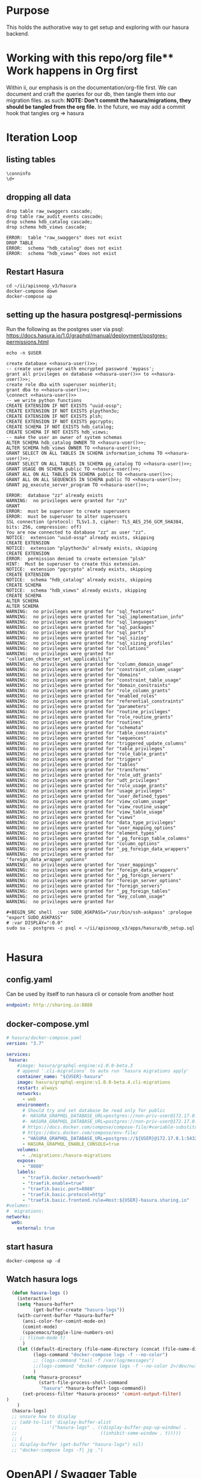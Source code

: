 #+NAME: META
#+TODO: TODO(t) NEXT(n) IN-PROGRESS(i) BLOCKED(b) | TADA(d)

* Purpose
  This holds the authorative way to get setup and exploring with our hasura backend.

* Working with this repo/org file** Work happens in Org first
   Within ii, our emphasis is on the documentation/org-file first.  
   We can document and craft the queries for our db, then tangle them into our migration files.
   as such: 
   *NOTE: Don't commit the hasura/migrations, they should be tangled from the org file.*
   In the future, we may add a commit hook that tangles org => hasura
* Iteration Loop
** listing tables
#+BEGIN_SRC sql-mode
\conninfo
\d+
#+END_SRC

#+RESULTS:
#+begin_src sql-mode
You are connected to database "zz" as user "zz" on host "172.17.0.1" at port "5432".
SSL connection (protocol: TLSv1.3, cipher: TLS_AES_256_GCM_SHA384, bits: 256, compression: off)
Did not find any relations.
#+end_src

** dropping all data
#+NAME: do not run
#+BEGIN_SRC sql-mode :eval ask
  drop table raw_swaggers cascade;
  drop table raw_audit_events cascade;
  drop schema hdb_catalog cascade;
  drop schema hdb_views cascade;
#+END_SRC

#+RESULTS: do not run
#+begin_src sql-mode
ERROR:  table "raw_swaggers" does not exist
DROP TABLE
ERROR:  schema "hdb_catalog" does not exist
ERROR:  schema "hdb_views" does not exist
#+end_src

** Restart Hasura
   #+BEGIN_SRC tmate
     cd ~/ii/apisnoop_v3/hasura
     docker-compose down
     docker-compose up
   #+END_SRC

** setting up the hasura postgresql-permissions
   
Run the following as the postgres user via psql:
https://docs.hasura.io/1.0/graphql/manual/deployment/postgres-permissions.html

#+NAME: hasura-user
#+BEGIN_SRC shell :results silent
echo -n $USER
#+END_SRC

#+NAME: create database and granting all privs to a user
#+BEGIN_SRC sql-mode :noweb yes :tangle ../apps/hasura/db_setup.sql
create database <<hasura-user()>>;
-- create user myuser with encrypted password 'mypass';
grant all privileges on database <<hasura-user()>> to <<hasura-user()>>;
create role dba with superuser noinherit;
grant dba to <<hasura-user()>>;
\connect <<hasura-user()>>
-- we write python functions
CREATE EXTENSION IF NOT EXISTS "uuid-ossp";
CREATE EXTENSION IF NOT EXISTS plpython3u;
CREATE EXTENSION IF NOT EXISTS plsh;
CREATE EXTENSION IF NOT EXISTS pgcrypto;
CREATE SCHEMA IF NOT EXISTS hdb_catalog;
CREATE SCHEMA IF NOT EXISTS hdb_views;
-- make the user an owner of system schemas
ALTER SCHEMA hdb_catalog OWNER TO <<hasura-user()>>;
ALTER SCHEMA hdb_views OWNER TO <<hasura-user()>>;
GRANT SELECT ON ALL TABLES IN SCHEMA information_schema TO <<hasura-user()>>;
GRANT SELECT ON ALL TABLES IN SCHEMA pg_catalog TO <<hasura-user()>>;
GRANT USAGE ON SCHEMA public TO <<hasura-user()>>;
GRANT ALL ON ALL TABLES IN SCHEMA public TO <<hasura-user()>>;
GRANT ALL ON ALL SEQUENCES IN SCHEMA public TO <<hasura-user()>>;
GRANT pg_execute_server_program TO <<hasura-user()>>;
#+END_SRC

#+RESULTS: create database and granting all privs to a user
#+begin_src sql-mode
ERROR:  database "zz" already exists
WARNING:  no privileges were granted for "zz"
GRANT
ERROR:  must be superuser to create superusers
ERROR:  must be superuser to alter superusers
SSL connection (protocol: TLSv1.3, cipher: TLS_AES_256_GCM_SHA384, bits: 256, compression: off)
You are now connected to database "zz" as user "zz".
NOTICE:  extension "uuid-ossp" already exists, skipping
CREATE EXTENSION
NOTICE:  extension "plpython3u" already exists, skipping
CREATE EXTENSION
ERROR:  permission denied to create extension "plsh"
HINT:  Must be superuser to create this extension.
NOTICE:  extension "pgcrypto" already exists, skipping
CREATE EXTENSION
NOTICE:  schema "hdb_catalog" already exists, skipping
CREATE SCHEMA
NOTICE:  schema "hdb_views" already exists, skipping
CREATE SCHEMA
ALTER SCHEMA
ALTER SCHEMA
WARNING:  no privileges were granted for "sql_features"
WARNING:  no privileges were granted for "sql_implementation_info"
WARNING:  no privileges were granted for "sql_languages"
WARNING:  no privileges were granted for "sql_packages"
WARNING:  no privileges were granted for "sql_parts"
WARNING:  no privileges were granted for "sql_sizing"
WARNING:  no privileges were granted for "sql_sizing_profiles"
WARNING:  no privileges were granted for "collations"
WARNING:  no privileges were granted for "collation_character_set_applicability"
WARNING:  no privileges were granted for "column_domain_usage"
WARNING:  no privileges were granted for "constraint_column_usage"
WARNING:  no privileges were granted for "domains"
WARNING:  no privileges were granted for "constraint_table_usage"
WARNING:  no privileges were granted for "domain_constraints"
WARNING:  no privileges were granted for "role_column_grants"
WARNING:  no privileges were granted for "enabled_roles"
WARNING:  no privileges were granted for "referential_constraints"
WARNING:  no privileges were granted for "parameters"
WARNING:  no privileges were granted for "routine_privileges"
WARNING:  no privileges were granted for "role_routine_grants"
WARNING:  no privileges were granted for "routines"
WARNING:  no privileges were granted for "schemata"
WARNING:  no privileges were granted for "table_constraints"
WARNING:  no privileges were granted for "sequences"
WARNING:  no privileges were granted for "triggered_update_columns"
WARNING:  no privileges were granted for "table_privileges"
WARNING:  no privileges were granted for "role_table_grants"
WARNING:  no privileges were granted for "triggers"
WARNING:  no privileges were granted for "tables"
WARNING:  no privileges were granted for "transforms"
WARNING:  no privileges were granted for "role_udt_grants"
WARNING:  no privileges were granted for "udt_privileges"
WARNING:  no privileges were granted for "role_usage_grants"
WARNING:  no privileges were granted for "usage_privileges"
WARNING:  no privileges were granted for "user_defined_types"
WARNING:  no privileges were granted for "view_column_usage"
WARNING:  no privileges were granted for "view_routine_usage"
WARNING:  no privileges were granted for "view_table_usage"
WARNING:  no privileges were granted for "views"
WARNING:  no privileges were granted for "data_type_privileges"
WARNING:  no privileges were granted for "user_mapping_options"
WARNING:  no privileges were granted for "element_types"
WARNING:  no privileges were granted for "_pg_foreign_table_columns"
WARNING:  no privileges were granted for "column_options"
WARNING:  no privileges were granted for "_pg_foreign_data_wrappers"
WARNING:  no privileges were granted for "foreign_data_wrapper_options"
WARNING:  no privileges were granted for "user_mappings"
WARNING:  no privileges were granted for "foreign_data_wrappers"
WARNING:  no privileges were granted for "_pg_foreign_servers"
WARNING:  no privileges were granted for "foreign_server_options"
WARNING:  no privileges were granted for "foreign_servers"
WARNING:  no privileges were granted for "_pg_foreign_tables"
WARNING:  no privileges were granted for "key_column_usage"
WARNING:  no privileges were granted for 
#+end_src

#+NAME: as posgres admin, setup hasura user and db
#+BEGIN_SRC tmate
#+BEGIN_SRC shell  :var SUDO_ASKPASS="/usr/bin/ssh-askpass" :prologue "export SUDO_ASKPASS"
# :var DISPLAY=":0.0"
sudo su - postgres -c psql < ~/ii/apisnoop_v3/apps/hasura/db_setup.sql
#+END_SRC

#+RESULTS: as posgres admin, setup hasura user and db
#+begin_EXAMPLE
#+end_EXAMPLE

* Hasura
** config.yaml

Can be used by itself to run hasura cli or console from another host

#+BEGIN_SRC yaml :tangle ../apps/hasura/config.yaml
endpoint: http://sharing.io:8888
#+END_SRC

** docker-compose.yml
#+BEGIN_SRC yaml :tangle ../apps/hasura/docker-compose.yaml
  # hasura/docker-compose.yaml
  version: "3.7"

  services:
   hasura:
      #image: hasura/graphql-engine:v1.0.0-beta.3
      # append '.cli-migrations' to auto run 'hasura migrations apply'
      container_name: "${USER}-hasura"
      image: hasura/graphql-engine:v1.0.0-beta.4.cli-migrations
      restart: always
      networks:
        - web
      environment:
        # Should try and set database be read only for public
        #- HASURA_GRAPHQL_DATABASE_URL=postgres://non-priv-user@172.17.0.1:5432/database-name
        #- HASURA_GRAPHQL_DATABASE_URL=postgres://non-priv-user@172.17.0.1:5432/$OUTER-USER
        # https://docs.docker.com/compose/compose-file/#variable-substitution
        # https://docs.docker.com/compose/env-file/
        - "HASURA_GRAPHQL_DATABASE_URL=postgres://${USER}@172.17.0.1:5432/${USER}"
        - HASURA_GRAPHQL_ENABLE_CONSOLE=true
      volumes:
        - ./migrations:/hasura-migrations
      expose:
        - "8080"
      labels:
        - "traefik.docker.network=web"
        - "traefik.enable=true"
        - "traefik.basic.port=8080"
        - "traefik.basic.protocol=http"
        - "traefik.basic.frontend.rule=Host:${USER}-hasura.sharing.io"
  #volumes:
  #  migrations:
  networks:
    web:
      external: true
#+END_SRC

** start hasura

#+BEGIN_SRC shell :dir hasura
docker-compose up -d
#+END_SRC

#+RESULTS:
#+begin_EXAMPLE
#+end_EXAMPLE
** Watch hasura logs

#+BEGIN_SRC emacs-lisp
    (defun hasura-logs ()
      (interactive)
      (setq *hasura-buffer*
            (get-buffer-create "hasura-logs"))
      (with-current-buffer *hasura-buffer*
        (ansi-color-for-comint-mode-on)
        (comint-mode)
        (spacemacs/toggle-line-numbers-on)
       ;; (linum-mode t)
        )
      (let ((default-directory (file-name-directory (concat (file-name-directory buffer-file-name) "../hasura/")))
            (logs-command "docker-compose logs -f --no-color")
            ;; (logs-command "tail -f /var/log/messages")
            ;;(logs-command "docker-compose logs -f --no-color 2>/dev/null | sed 's:hasura_1  | ::g' | grep '^{' | jq .")
            )
        (setq *hasura-process*
              (start-file-process-shell-command
               "hasura" *hasura-buffer* logs-command))
        (set-process-filter *hasura-process* 'comint-output-filter)
  )
      )
    (hasura-logs)
    ;; unsure how to display
    ;; (add-to-list 'display-buffer-alist
    ;;            '("hasura-logs" . ((display-buffer-pop-up-window) .
    ;;                               ((inhibit-same-window . t)))))
    ;; (
    ;; display-buffer (get-buffer "hasura-logs") nil)
    ;; "docker-compose logs -f| jq .")
#+END_SRC

#+RESULTS:
#+begin_src emacs-lisp
comint-output-filter
#+end_src

* OpenAPI / Swagger Table
** swagger.json

#+NAME: raw_swaggers
#+BEGIN_SRC sql-mode :tangle ../apps/hasura/migrations/100_table_raw_swaggers.up.sql
CREATE TABLE raw_swaggers (
    id int GENERATED BY DEFAULT AS IDENTITY PRIMARY KEY,
    ingested_at timestamp DEFAULT CURRENT_TIMESTAMP,
    -- version text NOT NULL,
    -- definition_id text NOT NULL,
    data jsonb NOT NULL
);
#+END_SRC

#+RESULTS: raw_swaggers
#+begin_src sql-mode
ERROR:  relation "raw_swaggers" already exists
#+end_src

#+NAME: track raw_swaggers
#+BEGIN_SRC yaml :tangle ../apps/hasura/migrations/100_table_raw_swaggers.up.yaml
- type: track_table
  args:
    schema: public
    name: raw_swaggers
#+END_SRC

** load swagger via curl

#+NAME: load_swagger_via_curl.py
#+BEGIN_SRC python :eval never
  # should probably sanitize branch_or_tag
  try:
      from string import Template
      sql = Template("copy raw_swaggers (data) FROM PROGRAM '$curl' (DELIMITER e'\x02', FORMAT 'csv', QUOTE e'\x01');").substitute(
          curl =  f'curl https://raw.githubusercontent.com/kubernetes/kubernetes/{branch_or_tag}/api/openapi-spec/swagger.json | jq -c .'
      )
      rv = plpy.execute(sql)
      return "it worked"
  except:
      return "something went wrong"
#+END_SRC

#+NAME: load_swagger_via_curl.sql
#+BEGIN_SRC sql-mode :noweb yes :tangle ../apps/hasura/migrations/120_function_load_swagger_via_curl.up.sql
  set role dba;
  CREATE OR REPLACE FUNCTION load_swagger_via_curl(branch_or_tag text)
  RETURNS text AS $$
  <<load_swagger_via_curl.py>>
  $$ LANGUAGE plpython3u ;
  reset role;
#+END_SRC

#+RESULTS: load_swagger_via_curl.sql
#+begin_src sql-mode
SET
hh$# hh$# hh$# hh$# hh$# hh$# hh$# hh$# hh$# hh$# hh$# CREATE FUNCTION
RESET
#+end_src

#+BEGIN_SRC sql-mode :noweb yes :tangle ../apps/hasura/migrations/130_populate_swaggers.up.sql
  delete from raw_swaggers;
  select * from load_swagger_via_curl('master');
  -- select * from load_swagger_via_curl('release-1.15');
  -- select * from load_swagger_via_curl('release-1.14');
  -- select * from load_swagger_via_curl('release-1.13');
  -- select * from load_swagger_via_curl('release-1.12');
  -- select * from load_swagger_via_curl('release-1.11');
  -- select * from load_swagger_via_curl('release-1.10');
#+END_SRC

#+RESULTS:
#+begin_src sql-mode
DELETE 1
#+end_src

#+BEGIN_SRC sql-mode
  select count(*) from raw_swaggers;
#+END_SRC

#+RESULTS:
#+begin_src sql-mode
 count 
-------
     1
(1 row)

#+end_src

#+BEGIN_SRC sql-mode
\dt+
#+END_SRC

#+RESULTS:
#+begin_src sql-mode
                      List of relations
 Schema |     Name     | Type  | Owner | Size  | Description 
--------+--------------+-------+-------+-------+-------------
 public | raw_swaggers | table | zz    | 13 MB | 
(1 row)

#+end_src

* Audit Events JSONB Table
** raw_audit_events

#+NAME: raw_audit_events
#+BEGIN_SRC sql-mode :tangle ../apps/hasura/migrations/220_table_raw_audit_events.up.sql
DROP TABLE raw_audit_events;
CREATE TABLE raw_audit_events (
    id int GENERATED BY DEFAULT AS IDENTITY PRIMARY KEY,
    ingested_at timestamp DEFAULT CURRENT_TIMESTAMP,
    bucket text,
    job text,
    data jsonb NOT NULL
);
#+END_SRC

#+RESULTS: raw_audit_events
#+begin_src sql-mode
DROP TABLE
#+end_src

#+NAME: track raw_audit_events
#+BEGIN_SRC yaml :tangle ../apps/hasura/migrations/220_table_raw_audit_events.up.yaml
- type: track_table
  args:
    schema: public
    name: raw_audit_events
#+END_SRC

** load audit_events_via local cli

#+BEGIN_SRC sql-mode
  \d raw_audit_events;
  -- delete from raw_audit_events;
#+END_SRC

#+RESULTS:
#+begin_src sql-mode
                                 Table "public.raw_audit_events"
   Column    |            Type             | Collation | Nullable |           Default            
-------------+-----------------------------+-----------+----------+------------------------------
 id          | integer                     |           | not null | generated always as identity
 ingested_at | timestamp without time zone |           |          | CURRENT_TIMESTAMP
 bucket      | text                        |           |          | 
 job         | text                        |           |          | 
 data        | jsonb                       |           | not null | 
Indexes:
    "raw_audit_events_pkey" PRIMARY KEY, btree (id)

#+end_src


#+NAME: load_audit_events.sh
#+BEGIN_SRC shell :var AUDIT_LOG="../data/artifacts/ci-kubernetes-e2e-gci-gce/1134962072287711234/combined-audit.log"
  SQL="
  CREATE TEMPORARY TABLE raw_audit_events_import (data jsonb not null) ;
  copy raw_audit_events_import (data)
  FROM STDIN (DELIMITER e'\x02', FORMAT 'csv', QUOTE e'\x01');
  INSERT INTO raw_audit_events(data, bucket, job)
  SELECT data, 'ci-kubernetes-e2e-gci-gce', '1134962072287711234'
  FROM raw_audit_events_import;
  "
  cat $AUDIT_LOG | psql -c "$SQL"
#+END_SRC

#+RESULTS: load_audit_events.sh
#+begin_EXAMPLE
INSERT 0 313431
#+end_EXAMPLE

#+BEGIN_SRC sql-mode
  select distinct bucket, job from raw_audit_events;
#+END_SRC

#+RESULTS:
#+begin_src sql-mode
 bucket  | job  
---------+------
 bucket1 | job1
(1 row)

#+end_src

#+BEGIN_SRC sql-mode
\dt+
#+END_SRC

#+RESULTS:
#+begin_src sql-mode
                          List of relations
 Schema |       Name       | Type  | Owner |    Size    | Description 
--------+------------------+-------+-------+------------+-------------
 public | audit_events     | table | zz    | 8192 bytes | 
 public | raw_audit_events | table | zz    | 376 MB     | 
 public | raw_swaggers     | table | zz    | 1752 kB    | 
(3 rows)

#+end_src

* requestObjects
** columns
*** requestkind
#+NAME: requestObject.kind
#+BEGIN_SRC sql-mode
    requestkind text NOT NULL,
#+END_SRC

**** Examples
#+BEGIN_SRC json
"requestObject": {
    "kind": "SubjectAccessReview",
#+END_SRC

#+BEGIN_SRC shell
cat kube-apiserver-audit.log | jq  -r .requestObject.kind | sort | uniq > kinds.txt
cat kube-apiserver-audit.log | jq  -r .responseObject.kind | sort | uniq > rkinds.txt
diff kinds.txt rkinds.txt
#+END_SRC

Only requestObjects include Binding, DeleteOptions, and DeploymentRollback
Only responsesObjects include Status and TokenRequest

#+BEGIN_SRC diff
2d1
< Binding
12d10
< DeleteOptions
14d11
< DeploymentRollback
39a37
> Status
41a40
> TokenRequest
#+END_SRC

*** requestapiversion
#+NAME: requestObject.apiVersion
#+BEGIN_SRC sql-mode
  requestapiversion text NOT NULL,
#+END_SRC
Might be tied to level = request, response etc
**** examples
#+BEGIN_SRC json
"requestObject": {
    "apiVersion": "authorization.k8s.io/v1",
#+END_SRC

I'm not sure here, but I feel like we should only be looking at RequestResponse... not all three.
Huh, that was wrong.. the counts differ wildly:

*** requestmeta
#+NAME: requestObject.metadata
#+BEGIN_SRC sql-mode
  requestmeta jsonb NOT NULL,
#+END_SRC
**** examples
#+BEGIN_SRC json
"requestObject": {
    "metadata": {
      "creationTimestamp": null
    },
#+END_SRC
*** requestspec
#+NAME: requestObject.spec
#+BEGIN_SRC sql-mode
  requestspec jsonb NOT NULL,
#+END_SRC
**** examples
#+BEGIN_SRC json
"requestObject": {
    "spec": {
      "resourceAttributes": {
        "namespace": "kubernetes-dashboard-6069",
        "verb": "use",
        "group": "extensions",
        "resource": "podsecuritypolicies",
        "name": "e2e-test-privileged-psp"
      },
      "user": "system:serviceaccount:kubernetes-dashboard-6069:default"
    },
#+END_SRC
*** requeststatus
#+NAME: requestObject.status
#+BEGIN_SRC sql-mode
  requeststatus jsonb NOT NULL,
#+END_SRC
**** examples
#+BEGIN_SRC json
  "responseObject": {
    "status": {
      "allowed": true,
      "reason": "RBAC: allowed by RoleBinding \"kubernetes-dashboard-6069--e2e-test-privileged-psp/kubernetes-dashboard-6069\" of ClusterRole \"e2e-test-privileged-psp\" to ServiceAccount \"default/kubernetes-dashboard-6069\""
    }
#+END_SRC

** table

We'll just load these as jsonb into the main audit_events table.

From https://kubernetes.io/docs/reference/generated/kubernetes-api/v1.15/

#+BEGIN_EXAMPLE
Resource objects typically have 3 components:

Resource ObjectMeta: This is metadata about the resource, such as its name, type, api version, annotations, and labels. This contains fields that maybe updated both by the end user and the system (e.g. annotations).

ResourceSpec: This is defined by the user and describes the desired state of system. Fill this in when creating or updating an object.

ResourceStatus: This is filled in by the server and reports the current state of the system. In most cases, users don't need to change this.
#+END_EXAMPLE



These have more information
#+BEGIN_SRC json
"requestObject": {
    "kind": "SubjectAccessReview",
    "apiVersion": "authorization.k8s.io/v1",
    "metadata": {
      "creationTimestamp": null
    },
    "spec": {
      "resourceAttributes": {
        "namespace": "kubernetes-dashboard-6069",
        "verb": "use",
        "group": "extensions",
        "resource": "podsecuritypolicies",
        "name": "e2e-test-privileged-psp"
      },
      "user": "system:serviceaccount:kubernetes-dashboard-6069:default"
    },
    "status": {
      "allowed": false
    }
  },
#+END_SRC

* responseObjects
** columns
*** responsekind
#+NAME: responseObject.kind
#+BEGIN_SRC sql-mode
    responsekind text NOT NULL,
#+END_SRC

**** Examples
#+BEGIN_SRC json
"responseObject": {
    "kind": "SubjectAccessReview",
#+END_SRC

#+BEGIN_SRC shell
cat kube-apiserver-audit.log | jq  -r .responseObject.kind | sort | uniq > kinds.txt
cat kube-apiserver-audit.log | jq  -r .responseObject.kind | sort | uniq > rkinds.txt
diff kinds.txt rkinds.txt
#+END_SRC

Only responseObjects include Binding, DeleteOptions, and DeploymentRollback
Only responsesObjects include Status and TokenResponse

#+BEGIN_SRC diff
2d1
< Binding
12d10
< DeleteOptions
14d11
< DeploymentRollback
39a37
> Status
41a40
> TokenResponse
#+END_SRC

*** responseapiversion
#+NAME: responseObject.apiVersion
#+BEGIN_SRC sql-mode
  responseapiversion text NOT NULL,
#+END_SRC
Might be tied to level = response, response etc
**** examples
#+BEGIN_SRC json
"responseObject": {
    "apiVersion": "authorization.k8s.io/v1",
#+END_SRC

I'm not sure here, but I feel like we should only be looking at ResponseResponse... not all three.
Huh, that was wrong.. the counts differ wildly:

*** responsemeta
#+NAME: responseObject.metadata
#+BEGIN_SRC sql-mode
  responsemeta jsonb NOT NULL,
#+END_SRC
**** examples
#+BEGIN_SRC json
"responseObject": {
    "metadata": {
      "creationTimestamp": null
    },
#+END_SRC
*** responsespec
#+NAME: responseObject.spec
#+BEGIN_SRC sql-mode
  responsespec jsonb NOT NULL,
#+END_SRC
**** examples
#+BEGIN_SRC json
"responseObject": {
    "spec": {
      "resourceAttributes": {
        "namespace": "kubernetes-dashboard-6069",
        "verb": "use",
        "group": "extensions",
        "resource": "podsecuritypolicies",
        "name": "e2e-test-privileged-psp"
      },
      "user": "system:serviceaccount:kubernetes-dashboard-6069:default"
    },
#+END_SRC
*** responsestatus
#+NAME: responseObject.status
#+BEGIN_SRC sql-mode
  responsestatus jsonb NOT NULL,
#+END_SRC
**** examples
#+BEGIN_SRC json
  "responseObject": {
    "status": {
      "allowed": true,
      "reason": "RBAC: allowed by RoleBinding \"kubernetes-dashboard-6069--e2e-test-privileged-psp/kubernetes-dashboard-6069\" of ClusterRole \"e2e-test-privileged-psp\" to ServiceAccount \"default/kubernetes-dashboard-6069\""
    }
#+END_SRC

** Notes
#+BEGIN_SRC json
  "responseObject": {
    "kind": "SubjectAccessReview",
    "apiVersion": "authorization.k8s.io/v1",
    "metadata": {
      "creationTimestamp": null
    },
    "spec": {
      "resourceAttributes": {
        "namespace": "kubernetes-dashboard-6069",
        "verb": "use",
        "group": "extensions",
        "resource": "podsecuritypolicies",
        "name": "e2e-test-privileged-psp"
      },
      "user": "system:serviceaccount:kubernetes-dashboard-6069:default"
    },
    "status": {
      "allowed": true,
      "reason": "RBAC: allowed by RoleBinding \"kubernetes-dashboard-6069--e2e-test-privileged-psp/kubernetes-dashboard-6069\" of ClusterRole \"e2e-test-privileged-psp\" to ServiceAccount \"default/kubernetes-dashboard-6069\""
    }
  },
#+END_SRC

* Operation Views
** api_operations view
*** regex_from_path function
#+NAME: regex_from_path.py
#+BEGIN_SRC python :eval never
  import re
  if path is None:
    return None
  K8S_PATH_VARIABLE_PATTERN = re.compile("{(path)}$")
  VARIABLE_PATTERN = re.compile("{([^}]+)}")
  path_regex = K8S_PATH_VARIABLE_PATTERN.sub("(.*)", path).rstrip('/')
  path_regex = VARIABLE_PATTERN.sub("([^/]*)", path_regex).rstrip('/')
  if not path_regex.endswith(")") and not path_regex.endswith("?"): 
      path_regex += "([^/]*)"
  if path_regex.endswith("proxy"): 
      path_regex += "/?$"
  else:
      path_regex += "$"
  return path_regex
#+END_SRC

#+NAME: regex_from_path.sql
#+BEGIN_SRC sql-mode :noweb yes :tangle ../apps/hasura/migrations/145_function_regex_from_path.up.sql
  set role dba;
  CREATE OR REPLACE FUNCTION regex_from_path(path text)
  RETURNS text AS $$
  <<regex_from_path.py>>
  $$ LANGUAGE plpython3u ;
  reset role;
#+END_SRC

*** api_operations view
    This grabs the 'paths' section of our swagger.json, where each path contains operation Id, tags, schemes, etc.
#+NAME: api_operations view
#+BEGIN_SRC sql-mode :eval never-export :tangle ../apps/hasura/migrations/150_view_api_operations.up.sql
  CREATE OR REPLACE VIEW "public"."api_operations" AS 
    SELECT raw_swaggers.id AS raw_swagger_id,
           paths.key AS path,
           regex_from_path(paths.key) as regex,
           d.key AS method,
           (d.value ->> 'operationId'::text) AS operation_id,
           ((d.value -> 'x-kubernetes-group-version-kind'::text) ->> 'group'::text) AS k8s_group,
           ((d.value -> 'x-kubernetes-group-version-kind'::text) ->> 'version'::text) AS k8s_version,
           ((d.value -> 'x-kubernetes-group-version-kind'::text) ->> 'kind'::text) AS k8s_kind,
           (d.value ->> 'description'::text) AS description,
           (d.value ->> 'x-kubernetes-action'::text) AS x_kubernetes_action,
           (d.value -> 'consumes'::text) AS consumes,
           (d.value -> 'responses'::text) AS responses,
           (d.value -> 'parameters'::text) AS parameters,
           (lower((d.value ->> 'description'::text)) ~~ '%deprecated%'::text) AS deprecated,
           split_part((cat_tag.value ->> 0), '_'::text, 1) AS category,
           string_agg(btrim((jsonstring.value)::text, '"'::text), ', '::text) AS tags,
           string_agg(btrim((schemestring.value)::text, '"'::text), ', '::text) AS schemes
      FROM raw_swaggers
      , jsonb_each((raw_swaggers.data -> 'paths'::text)) paths(key, value)
      , jsonb_each(paths.value) d(key, value)
      , jsonb_array_elements((d.value -> 'tags'::text)) cat_tag(value)
      , jsonb_array_elements((d.value -> 'tags'::text)) jsonstring(value)
      , jsonb_array_elements((d.value -> 'schemes'::text)) schemestring(value)
     GROUP BY raw_swaggers.id, paths.key, d.key, d.value, cat_tag.value
     ORDER BY paths.key;
#+END_SRC

#+RESULTS: api_operations view
#+begin_src sql-mode
CREATE VIEW
#+end_src

#+NAME: track api_operations
#+BEGIN_SRC yaml :tangle ../apps/hasura/migrations/150_view_api_operations.up.yaml
- type: track_table
  args:
    schema: public
    name: api_operations
#+END_SRC


#+NAME: possible indexes
#+BEGIN_SRC sql-mode :eval never
create index api_operations_id on api_operations(id);
create index api_operations_method on api_operations(method);
create index api_operations_regexp on api_operations(regexp);
#+END_SRC

** api_operations_parameters view
Using our api_operations view, look into the parameters field in each one.     
#+NAME: api_operations_parameters view
#+BEGIN_SRC sql-mode :eval no-export :tangle ../apps/hasura/migrations/160_view_api_operations_parameters.up.sql
  CREATE OR REPLACE VIEW "public"."api_operations_parameters" AS 
    SELECT (param.entry ->> 'name'::text) AS name,
           (param.entry ->> 'in'::text) AS "in",
           -- for resource:
           -- if param is body in body, take its $ref from its schema
           -- otherwise, take its type
           replace(
             CASE
             WHEN ((param.entry ->> 'in'::text) = 'body'::text) 
              AND ((param.entry -> 'schema'::text) is not null)
               THEN ((param.entry -> 'schema'::text) ->> '$ref'::text)
             ELSE (param.entry ->> 'type'::text)
             END, '#/definitions/','') AS resource,
           (param.entry ->> 'description'::text) AS description,
           CASE
           WHEN ((param.entry ->> 'required'::text) = 'true') THEN true
           ELSE false
            END AS required,
           CASE
           WHEN ((param.entry ->> 'uniqueItems'::text) = 'true') THEN true
           ELSE false
           END AS unique_items,
           api_operations.raw_swagger_id,
           param.entry as entry,
           api_operations.operation_id
      FROM api_operations
           , jsonb_array_elements(api_operations.parameters) WITH ORDINALITY param(entry, index)
            WHERE api_operations.parameters IS NOT NULL;
#+END_SRC

#+RESULTS: api_operations_parameters view
#+begin_src sql-mode
CREATE VIEW
#+end_src

#+NAME: track api_operations_parameters
#+BEGIN_SRC yaml :eval no-export :tangle ../apps/hasura/migrations/160_view_api_operations_parameters.up.yaml
- type: track_table
  args:
    schema: public
    name: api_operations_parameters
#+END_SRC

** api_operations_responses view
   Similar to parameters, within each of the paths of the swagger.json, there is a responses field.  We are listing the values within this field.
   
#+NAME: Responses View
#+BEGIN_SRC sql-mode :eval no-export :tangle ../apps/hasura/migrations/180_view_api_operations_responses.up.sql
  CREATE OR REPLACE VIEW "public"."api_operations_responses" AS 
    SELECT d.key AS code,
           (d.value ->> 'description'::text) AS description,
           replace(
             CASE
             WHEN (((d.value -> 'schema'::text) IS NOT NULL) AND (((d.value -> 'schema'::text) -> 'type'::text) IS NOT NULL))
               THEN ((d.value -> 'schema'::text) ->> 'type'::text)
             WHEN (((d.value -> 'schema'::text) IS NOT NULL) AND (((d.value -> 'schema'::text) -> '$ref'::text) IS NOT NULL))
               THEN ((d.value -> 'schema'::text) ->> '$ref'::text)
             ELSE NULL::text
             END, '#/definitions/','') AS resource,
             api_operations.operation_id,
             api_operations.raw_swagger_id
      FROM (api_operations
            JOIN LATERAL jsonb_each(api_operations.responses) d(key, value) ON (true))
     ORDER BY (uuid_generate_v1());
#+END_SRC

#+RESULTS: Responses View
#+begin_src sql-mode
CREATE VIEW
#+end_src

#+NAME: track api_operations_responses
#+BEGIN_SRC yaml :tangle ../apps/hasura/migrations/180_view_api_operations_responses.up.yaml
- type: track_table
  args:
    schema: public
    name: api_operations_responses
#+END_SRC

* Resource Views
** api_resources view
#+NAME: api_resources view
#+BEGIN_SRC sql-mode :eval never-export :tangle ../apps/hasura/migrations/190_view_api_resources.up.sql
  CREATE VIEW "public"."api_resources" AS 
   SELECT 
      raw_swaggers.id AS raw_swagger_id,
      d.key AS name,
      (d.value ->> 'type'::text) AS resource_type,
      (((d.value -> 'x-kubernetes-group-version-kind'::text) -> 0) ->> 'group'::text) AS k8s_group,
      (((d.value -> 'x-kubernetes-group-version-kind'::text) -> 0) ->> 'version'::text) AS k8s_version,
      (((d.value -> 'x-kubernetes-group-version-kind'::text) -> 0) ->> 'kind'::text) AS k8s_kind,
      string_agg(btrim((reqstring.value)::text, '"'::text), ', '::text) AS required_params,
      (d.value ->> 'required'::text) as required_params_text,
      (d.value -> 'properties'::text) AS properties,
      d.value
     FROM raw_swaggers
       , jsonb_each((raw_swaggers.data -> 'definitions'::text)) d(key, value)
       , jsonb_array_elements((d.value -> 'required'::text)) reqstring(value)
     GROUP BY raw_swaggers.id, d.key, d.value;

#+END_SRC

#+RESULTS: api_resources view
#+begin_src sql-mode
ERROR:  relation "raw_swaggers" does not exist
LINE 13:    FROM raw_swaggers
                 ^
#+end_src

#+NAME: track api_resources
#+BEGIN_SRC yaml :tangle ../apps/hasura/migrations/190_view_api_resources.up.yaml
- type: track_table
  args:
    schema: public
    name: api_resources
#+END_SRC

** api_resources_fields view
#+NAME: Older Properties View
#+BEGIN_SRC sql-mode :eval never-export :notangle ../apps/hasura/migrations/200_view_api_resources_fields.up.sql
  -- DROP VIEW api_resources_properties;
  -- DROP MATERIALIZED VIEW api_resources_properties;
  CREATE VIEW "public"."api_resources_fields" AS 
    SELECT api_resources.id AS type_id,
           d.key AS property,
           CASE
           WHEN ((d.value ->> 'type'::text) IS NULL) THEN 'subtype'::text
           ELSE (d.value ->> 'type'::text)
             END AS param_type,
           replace(
             CASE
             WHEN ((d.value ->> 'type'::text) = 'string'::text) THEN 'string'::text
             WHEN ((d.value ->> 'type'::text) IS NULL) THEN (d.value ->> '$ref'::text)
             WHEN ((d.value ->> 'type'::text) = 'array'::text)
              AND ((d.value -> 'items'::text) ->> 'type'::text) IS NULL
               THEN ((d.value -> 'items'::text) ->> '$ref'::text)
             WHEN ((d.value ->> 'type'::text) = 'array'::text)
              AND ((d.value -> 'items'::text) ->> '$ref'::text) IS NULL
               THEN ((d.value -> 'items'::text) ->> 'type'::text)
             ELSE 'integer'::text
             END, '#/definitions/','') AS param_kind,
           (d.value ->> 'description'::text) AS description,
           (d.value ->> 'format'::text) AS format,
           (d.value ->> 'x-kubernetes-patch-merge-key'::text) AS merge_key,
           (d.value ->> 'x-kubernetes-patch-strategy'::text) AS patch_strategy,
           -- CASE
           --   WHEN d.key is null THEN false
           --   WHEN (api_resources.required_params ? d.key) THEN true
           --   ELSE false
           --     END
           --   AS required,
           -- with param type also containing array, we don't need array as a boolean
           -- CASE
           -- WHEN ((d.value ->> 'type'::text) = 'array'::text) THEN true
           -- ELSE false
           --  END AS "array"
           d.value
      FROM (api_resources
            JOIN LATERAL jsonb_each(api_resources.properties) d(key, value) ON (true))
     ORDER BY api_resources.id;
#+END_SRC

#+NAME: api_resources_fields view
#+BEGIN_SRC sql-mode :eval never-export :tangle ../apps/hasura/migrations/200_view_api_resources_fields.up.sql
  CREATE VIEW "public"."api_resources_fields" AS 
    SELECT api_resources.name as api_resource_name,
           api_resources.raw_swagger_id,
           d.key AS resource_field,
           CASE
           WHEN ((d.value ->> 'type'::text) IS NULL) THEN 'subtype'::text
           ELSE (d.value ->> 'type'::text)
             END AS param_type,
           replace(
             CASE
             WHEN ((d.value ->> 'type'::text) = 'string'::text) THEN 'string'::text
             WHEN ((d.value ->> 'type'::text) IS NULL) THEN (d.value ->> '$ref'::text)
             WHEN ((d.value ->> 'type'::text) = 'array'::text)
              AND ((d.value -> 'items'::text) ->> 'type'::text) IS NULL
               THEN ((d.value -> 'items'::text) ->> '$ref'::text)
             WHEN ((d.value ->> 'type'::text) = 'array'::text)
              AND ((d.value -> 'items'::text) ->> '$ref'::text) IS NULL
               THEN ((d.value -> 'items'::text) ->> 'type'::text)
             ELSE 'integer'::text
             END, '#/definitions/','') AS param_kind,
           (d.value ->> 'description'::text) AS description,
           (d.value ->> 'format'::text) AS format,
           (d.value ->> 'x-kubernetes-patch-merge-key'::text) AS merge_key,
           (d.value ->> 'x-kubernetes-patch-strategy'::text) AS patch_strategy,
           d.value
      FROM (api_resources
            JOIN LATERAL jsonb_each(api_resources.properties) d(key, value) ON (true));
#+END_SRC

#+NAME: track api_resources_fields
#+BEGIN_SRC yaml :tangle ../apps/hasura/migrations/200_view_api_resources_fields.up.yaml
- type: track_table
  args:
    schema: public
    name: api_resources_fields
#+END_SRC

* Over View
** TODO opname => op_param_name
** TODO opdescription => op_param_description
#+NAME: over view
#+BEGIN_SRC sql-mode :eval never-export :tangle ../apps/hasura/migrations/210_view_over.up.sql
  CREATE OR REPLACE VIEW "public"."over" AS
    SELECT
      op.name as opname,
      op.required,
      op.description as opdescription,
      o.operation_id,
      op.resource,
      r.name as resource_name,
      r.k8s_group,
      r.k8s_version,
      r.k8s_kind,
      rf.resource_field,
      rf.param_type,
      rf.param_kind,
      rf.description,
      rf.format,
      rf.merge_key,
      rf.patch_strategy
      FROM 
          api_operations_parameters op
          JOIN api_operations o ON (
            o.raw_swagger_id = op.raw_swagger_id
            AND
            o.operation_id = op.operation_id
          )
          LEFT JOIN api_resources r ON (
            op.resource = r.name
            AND
            op.raw_swagger_id = r.raw_swagger_id
            )
          LEFT JOIN api_resources_fields rf ON (
            rf.api_resource_name = r.name
            AND
            rf.raw_swagger_id = r.raw_swagger_id
          )
     ORDER BY op.name;
#+END_SRC

#+RESULTS: over view
#+begin_src sql-mode
CREATE VIEW
#+end_src

#+NAME: track over
#+BEGIN_SRC yaml :tangle ../apps/hasura/migrations/210_view_over.up.yaml
- type: track_table
  args:
    schema: public
    name: over
#+END_SRC

* IN-PROGRESS Remove interim 'operations with parameters' view
* NEXT Finish the Over View
* TODO Create Import for CSV view
  We have a file started here: [[file:test_gen.org][test_gen.org]] 
  that brings in the work devan and caleb did to pull all the tests used in a specific/commit version of k8s.
  If we can build a script for this, then we can have:
  - A test name
  - its description
  - its link to official k8s definition
  - a link to the lines of go code that define it.
  
    We can then use this as a cross refernece for any audit event that references a test.
* TODO Creating/Editing Views
* FOOTNOTES
# Local Variables:
# eval: (sql-connect "hasura" (concat "*SQL: postgres:data*"))
# End:
  
  

  

** Original Audit Events Table
*** columns
**** audit_id

 #+NAME: audit_id
 #+BEGIN_SRC sql-mode
     audit_id uuid NOT NULL,
 #+END_SRC

 This is a UUID!
 But there are multiple occurences in a single log file.

***** Examples
 #+BEGIN_SRC json
   auditID: "c0793350-e7fe-42ce-93e6-8436a0eb3b39",
 #+END_SRC
***** 285593 times each one occurs once
 #+BEGIN_SRC shell
 cat kube-apiserver-audit.log | jq .auditID | sort | uniq -c | grep -v '2 "' | wc -l
 #+END_SRC
***** 8141 times a single uuid shows up twice
 #+BEGIN_SRC shell
 cat kube-apiserver-audit.log | jq .auditID | sort | uniq -c | grep -v '1 "' | wc -l
 #+END_SRC
***** When a UUID shows up twice, the only diff is stage and stageTimestamp
 #+BEGIN_SRC shell
  cat kube-apiserver-audit.log | jq -c '. | select( .auditID | contains("ffe9adb2-6917-49ed-b823-72c4fe4355e0"))' | jq 
 #+END_SRC

   "stage": "ResponseStarted => ResponseComplete"
   "stageTimestamp": "2019-06-17T05:19:17.898138Z",

 #+BEGIN_SRC shell
 cat kube-apiserver-audit.log | jq .auditID | sort | uniq -c | grep -v '1 "' | wc -l
 #+END_SRC

**** testrun_id
 We need something to differentiate test run
 #+NAME: testrun_id
 #+BEGIN_SRC sql-mode
     testrun_id text,
 #+END_SRC
**** op_id
 #+NAME: op_id
 #+BEGIN_SRC sql-mode
     op_id text,
 #+END_SRC
**** stage
     "stage"
 #+NAME: stage
 #+BEGIN_SRC sql-mode
   stage text NOT NULL,
 #+END_SRC
**** level
 #+NAME: level
 #+BEGIN_SRC sql-mode
   level text NOT NULL,
 #+END_SRC

 level: "Request", "Metadata", "RequestResponse"

 I'm not sure here, but I feel like we should only be looking at RequestResponse... not all three.
 Huh, that was wrong.. the counts differ wildly:

***** 171724 Requests
 #+BEGIN_SRC shell
 cat kube-apiserver-audit.log | jq -c '. | select( .level | contains("Request"))' | jq -r .auditID | sort | uniq | wc -l
 #+END_SRC
***** 122010 Metadata
 #+BEGIN_SRC shell
 cat kube-apiserver-audit.log | jq -c '. | select( .level | contains("RequestResponse"))' | jq -r .auditID | sort | uniq | wc -l
 #+END_SRC

***** 26016 RequestResponse
 #+BEGIN_SRC shell
 cat kube-apiserver-audit.log | jq -c '. | select( .level | contains("RequestResponse"))' | jq -r .auditID | sort | uniq | wc -l
 #+END_SRC

**** verb
 #+NAME: verb
 #+BEGIN_SRC sql-mode
   verb text NOT NULL,
 #+END_SRC
 An http verb != endpoint verb:
 stage has quite a few values
 - create
 - delete
 - deletecollection,
 - get
 - list
 - patch
 - update
 - watch
**** request_uri
 #+NAME: request_uri
 #+BEGIN_SRC sql-mode
   request_uri text NOT NULL,
 #+END_SRC

 We'll need to use this to match against the OpenAPISpec to find the endpoint.

 request_uri: "/api/v1/namespaces/kube-system/pods/etcd-empty-dir-cleanup-bootstrap-e2e-master",
**** user_agent
 #+NAME: user_agent
 #+BEGIN_SRC sql-mode
   user_agent text,
 #+END_SRC
 For e2e.test we added support to append -- and the test name at that point it time:

 userAgent: "kubelet/v1.16.0 (linux/amd64) kubernetes/0e499be",

 It may make sense to split on '--' an store what follows as the testName.
**** test_name
 #+NAME: test_name
 #+BEGIN_SRC sql-mode
   test_name text,
 #+END_SRC

 This isn't a direct mapping, we create it if the userAgent contains '--' followed by the test name.
 For now we only see this with e2e.test.
**** request_ts
     "requestReceivedTimestamp"
 #+NAME: request_ts
 #+BEGIN_SRC sql-mode
   request_ts timestamp with time zone,
 #+END_SRC
**** stage_ts

 Noting that when we have a responseComplete, it's always paid with a responseStarted.
 The UUID and everything else is the same, other than the timestamp.
 I suspect this is only generated for requests that take a while.

 stage: "ResponseComplete", "ResponseStarted"
 #+NAME: stage_ts
 #+BEGIN_SRC sql-mode
   stage_ts timestamp with time zone,
 #+END_SRC
**** Kind / apiVersion                                               :unused:

 For every singe one the values are the same:
 kind: "Event"
 apiVersion: "audit.k8s.io/v1"

 #+NAME: kind
 #+BEGIN_SRC sql-mode
   kind text,
   "apiVersion" text,
 #+END_SRC
**** annotations                                                     :unused:

 This is a json blog... not sure how to handle yet
 https://blog.hasura.io/postgres-json-and-jsonb-type-support-on-graphql-41f586e47536/

 Unsure we need annotations for now as they may be good for understanding a
 specific test, the data doesn't aggregate well.

 #+BEGIN_SRC shell
 cat kube-apiserver-audit.log | jq -r .annotations | sort | uniq
 #+END_SRC

 A good number of them seem to be allow or deny + reason:

 #+BEGIN_SRC json
   "annotations": {
     "authorization.k8s.io/decision": "allow",
     "authorization.k8s.io/reason": ""
   }
 #+END_SRC

 #+BEGIN_SRC sql-mode
   annotations jsonb,
 #+END_SRC
**** sourceIPs                                                       :unused:
 #+BEGIN_SRC sql-mode
   "sourceIP" text,
 #+END_SRC

 Could likely identify pods in this way, but not useful at this time.
 sourceIPs: ["1.1.1.1"],
**** Unused Fields                                                   :unused:
 The id could probably be dropped in favor of UUID, if we only capture ResponseStarted.
 #+BEGIN_SRC sql-mode
   -- I'm unsure what this is
   -- This is to point back to the job that created these logs
   job_log_id integer NOT NULL
   -- should it be an iteger?
   -- maybe get rid of it completely?
   id integer NOT NULL,
 #+END_SRC

*** table

 #+BEGIN_SRC tmate
   cd ~/ii/apisnoop_v3
   python3 import_entries.py
 #+END_SRC

**** SQL VIEW for JSON BLOBS
 This has one column... event which is a jsonb.

 #+NAME: CREATE TABLE audit_events
 #+BEGIN_SRC sql-mode :noweb yes :notangle ../apps/hasura/migrations/230_table_audit_events.up.sql
   CREATE TABLE public.audit_events (
     <<audit_id>>
     <<testrun_id>>
     <<op_id>>
     <<stage>>
     <<level>>
     <<verb>>
     <<request_uri>>
     <<user_agent>>
     <<test_name>>
     <<requestObject.kind>>
     <<requestObject.apiVersion>>
     <<requestObject.metadata>>
     <<requestObject.spec>>
     <<requestObject.status>>
     <<responseObject.kind>>
     <<responseObject.apiVersion>>
     <<responseObject.metadata>>
     <<responseObject.spec>>
     <<responseObject.status>>
     <<request_ts>>
     <<stage_ts>>
     CONSTRAINT audit_id_stage PRIMARY KEY (audit_id, stage)
   );
   -- Indexes
   create index audit_events_op_id on audit_events(op_id);
   create index audit_events_testrun_id on audit_events(testrun_id);
   --  create index audit_events_stage on audit_events(stage);
   create index audit_events_user_agent on audit_events(user_agent);
   create index audit_events_test_name on audit_events(test_name);
   create index audit_events_verb on audit_events(verb);
   create index audit_events_request_uri on audit_events(request_uri);
 #+END_SRC

 #+RESULTS: CREATE TABLE audit_events
 #+begin_src sql-mode
 CREATE TABLE
 CREATE INDEX
 CREATE INDEX
 CREATE INDEX
 #+end_src

 #+NAME: track_table audit_events
 #+BEGIN_SRC sql-mode :noweb yes :notangle ../apps/hasura/migrations/230_track_audit_events.up.yaml
 - type: track_table
   args:
     schema: public
     name: audit_events
 #+END_SRC

 After creating the table, we have to go to the console:
 hasura.$USER.sharing.io
 http://localhost:8080/console/data/schema/public
 And click on [Track All] or [Track] for the table.

 I also tracked the following in network traffic, but have yet to execute them
 via a directy grahpql query.

 #+BEGIN_SRC shell :directory ~/apisnoop_v3
 hasura init --endpoint http://localhost:8080/v1/graphql
 export HASURA_GRAPHQL_ADMIN_SECRET=X
 # --admin-secret "X"
 #+END_SRC

 #+BEGIN_SRC sql-mode
   CREATE OR REPLACE VIEW "public"."events" AS 
    SELECT audit_events.auditID AS uuid,
       audit_events.level AS level,
       audit_events.verb AS verb,
       audit_events.requestURI AS uri,
       audit_events.userAgent AS useragent,
       audit_events.testName AS testName,
       -- ((audit_events.event -> 'requestObject'::text) ->> 'apiVersion'::text) AS apiversion,
       ((audit_events.event -> 'requestObject'::text) ->> 'kind'::text) AS kind,
       ((audit_events.event -> 'requestObject'::text) ->> 'metadata'::text) AS metadata,
       ((audit_events.event -> 'requestObject'::text) ->> 'spec'::text) AS spec,
       ((audit_events.event -> 'requestObject'::text) ->> 'status'::text) AS requeststatus,
       ((audit_events.event -> 'responseObject'::text) ->> 'status'::text) AS status,
       ((audit_events.event -> 'responseObject'::text) ->> 'kind'::text) AS responsekind,
       ((audit_events.event -> 'responseObject'::text) ->> 'metadata'::text) AS responsemetadata,
       ((audit_events.event -> 'responseObject'::text) ->> 'spec'::text) AS responsespec
      FROM audit_events;
 #+END_SRC

 #+RESULTS:
 #+begin_src sql-mode
 ERROR:  column audit_events.event does not exist
 LINE 2:  SELECT (audit_events.event -> 'auditID'::text) AS uuid,
                  ^
 #+end_src

*** sequence

 #+BEGIN_SRC sql-mode
 CREATE SEQUENCE public.audit_events_id_seq
     AS integer
     START WITH 1
     INCREMENT BY 1
     NO MINVALUE
     NO MAXVALUE
     CACHE 1;
 ALTER SEQUENCE public.audit_events_id_seq OWNED BY public.audit_events.id;
 #+END_SRC

 #+RESULTS:
 : CREATE SEQUENCE
 : ALTER SEQUENCE
*** constraints

 #+BEGIN_SRC sql-mode
 ALTER TABLE ONLY public.audit_events
     ADD CONSTRAINT "audit_events_auditID_key" UNIQUE ("auditID");
 ALTER TABLE ONLY public.audit_events
     ADD CONSTRAINT audit_events_pkey PRIMARY KEY (id);
 #+END_SRC

 #+RESULTS:
 : ALTER TABLE
 : ALTER TABLE
